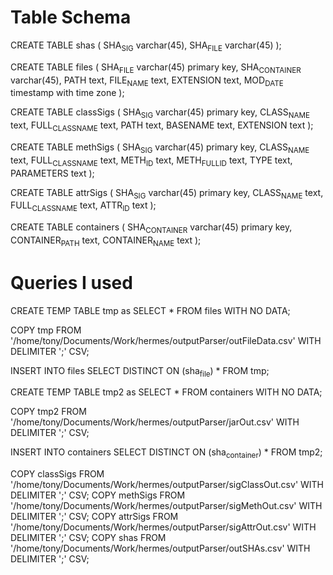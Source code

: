 * Table Schema

CREATE TABLE shas (
	SHA_SIG varchar(45),
	SHA_FILE varchar(45)
);

CREATE TABLE files (
       SHA_FILE varchar(45) primary key,
       SHA_CONTAINER varchar(45),
       PATH text,
       FILE_NAME text,
       EXTENSION text,
       MOD_DATE timestamp with time zone
);

CREATE TABLE classSigs (
      SHA_SIG varchar(45) primary key,
      CLASS_NAME text,
      FULL_CLASS_NAME text, 
      PATH text,
      BASENAME text, 
      EXTENSION text
);

CREATE TABLE methSigs (
      SHA_SIG varchar(45) primary key,
      CLASS_NAME text,
      FULL_CLASS_NAME text, 
      METH_ID text,
      METH_FULL_ID text, 
      TYPE text,
      PARAMETERS text
);

CREATE TABLE attrSigs (
      SHA_SIG varchar(45) primary key,
      CLASS_NAME text,
      FULL_CLASS_NAME text, 
      ATTR_ID text
);

CREATE TABLE containers (
      SHA_CONTAINER varchar(45) primary key,
      CONTAINER_PATH text, 
      CONTAINER_NAME text
);

* Queries I used 
  
CREATE TEMP TABLE tmp as SELECT * FROM files WITH NO DATA;

COPY tmp FROM '/home/tony/Documents/Work/hermes/outputParser/outFileData.csv' WITH DELIMITER ';' CSV;

INSERT INTO files SELECT DISTINCT ON (sha_file) * FROM tmp;

CREATE TEMP TABLE tmp2 as SELECT * FROM containers WITH NO DATA;

COPY tmp2 FROM '/home/tony/Documents/Work/hermes/outputParser/jarOut.csv' WITH DELIMITER ';' CSV;

INSERT INTO containers SELECT DISTINCT ON (sha_container) * FROM tmp2;

COPY classSigs FROM '/home/tony/Documents/Work/hermes/outputParser/sigClassOut.csv' WITH DELIMITER ';' CSV;
COPY methSigs FROM '/home/tony/Documents/Work/hermes/outputParser/sigMethOut.csv' WITH DELIMITER ';' CSV;
COPY attrSigs FROM '/home/tony/Documents/Work/hermes/outputParser/sigAttrOut.csv' WITH DELIMITER ';' CSV;
COPY shas FROM '/home/tony/Documents/Work/hermes/outputParser/outSHAs.csv' WITH DELIMITER ';' CSV;

